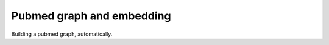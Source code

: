 Pubmed graph and embedding
===================================
Building a pubmed graph, automatically.
